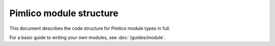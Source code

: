 ========================
Pimlico module structure
========================

This document describes the code structure for Pimlico module types in full.

For a basic guide to writing your own modules, see :doc:`/guides/module`.

.. todo::

   Write documentation for this
